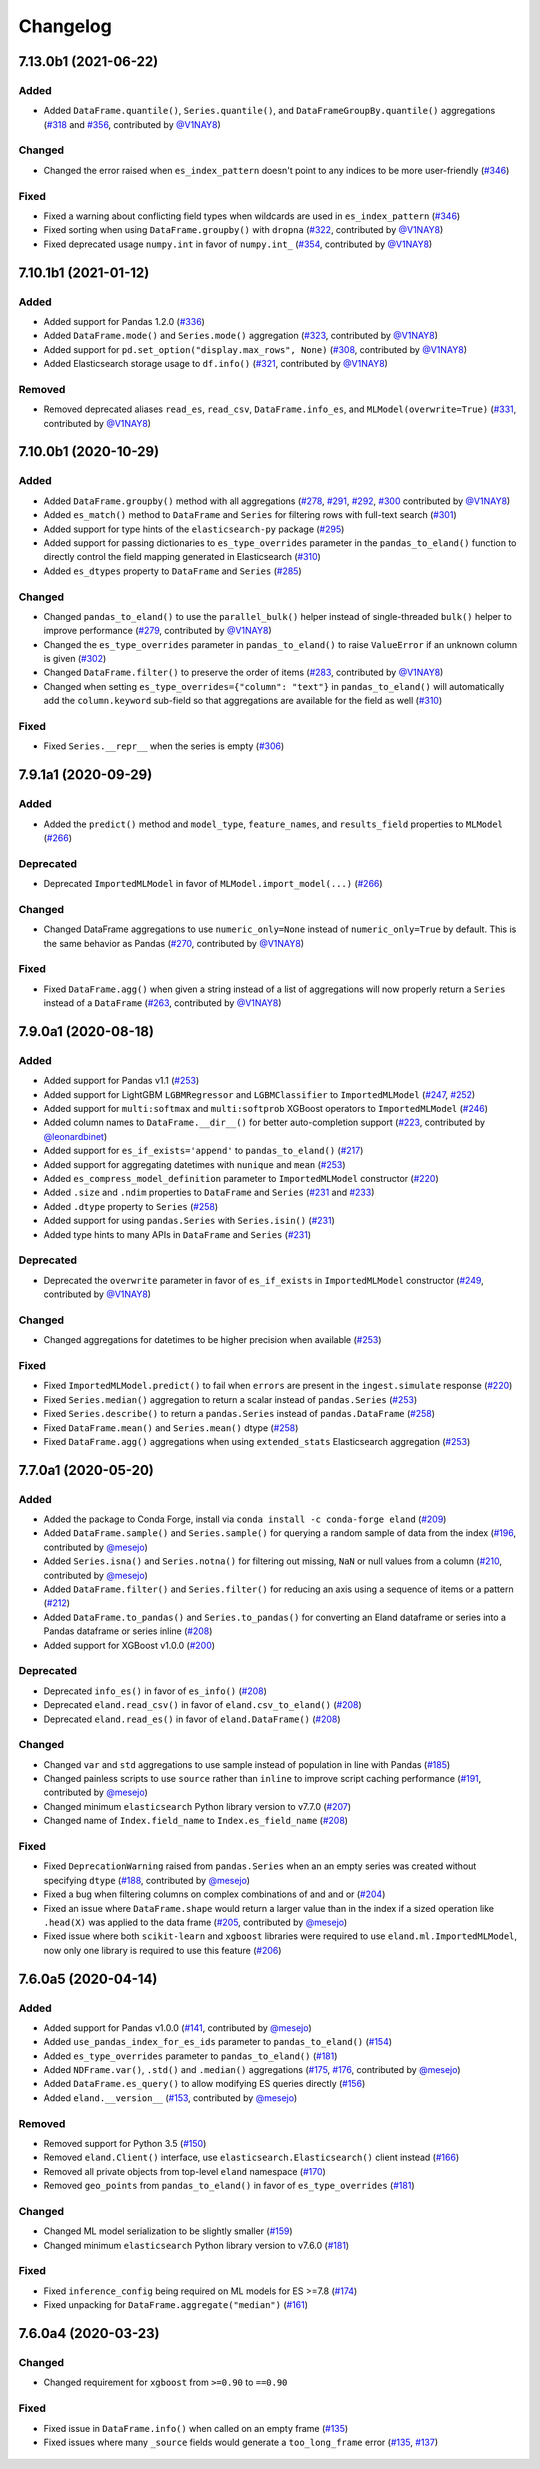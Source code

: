 =========
Changelog
=========

7.13.0b1 (2021-06-22)
---------------------

Added
^^^^^

* Added ``DataFrame.quantile()``, ``Series.quantile()``, and
  ``DataFrameGroupBy.quantile()`` aggregations (`#318`_ and `#356`_, contributed by `@V1NAY8`_)

Changed
^^^^^^^

* Changed the error raised when ``es_index_pattern`` doesn't point to any indices
  to be more user-friendly (`#346`_)

Fixed
^^^^^

* Fixed a warning about conflicting field types when wildcards are used
  in ``es_index_pattern`` (`#346`_)

* Fixed sorting when using ``DataFrame.groupby()`` with ``dropna``
  (`#322`_, contributed by `@V1NAY8`_)

* Fixed deprecated usage ``numpy.int`` in favor of ``numpy.int_`` (`#354`_, contributed by `@V1NAY8`_)

 .. _#318: https://github.com/elastic/eland/pull/318
 .. _#322: https://github.com/elastic/eland/pull/322
 .. _#346: https://github.com/elastic/eland/pull/346
 .. _#354: https://github.com/elastic/eland/pull/354
 .. _#356: https://github.com/elastic/eland/pull/356


7.10.1b1 (2021-01-12)
---------------------

Added
^^^^^

* Added support for Pandas 1.2.0 (`#336`_)

* Added ``DataFrame.mode()`` and ``Series.mode()`` aggregation (`#323`_, contributed by `@V1NAY8`_)

* Added support for ``pd.set_option("display.max_rows", None)``
  (`#308`_, contributed by `@V1NAY8`_)

* Added Elasticsearch storage usage to ``df.info()`` (`#321`_, contributed by `@V1NAY8`_)

Removed
^^^^^^^

* Removed deprecated aliases ``read_es``, ``read_csv``, ``DataFrame.info_es``,
  and ``MLModel(overwrite=True)`` (`#331`_, contributed by `@V1NAY8`_)

 .. _#336: https://github.com/elastic/eland/pull/336
 .. _#331: https://github.com/elastic/eland/pull/331
 .. _#323: https://github.com/elastic/eland/pull/323
 .. _#321: https://github.com/elastic/eland/pull/321
 .. _#308: https://github.com/elastic/eland/pull/308


7.10.0b1 (2020-10-29)
---------------------

Added
^^^^^

* Added ``DataFrame.groupby()`` method with all aggregations
  (`#278`_, `#291`_, `#292`_, `#300`_ contributed by `@V1NAY8`_)

* Added ``es_match()`` method to ``DataFrame`` and ``Series`` for
  filtering rows with full-text search (`#301`_)

* Added support for type hints of the ``elasticsearch-py`` package (`#295`_)

* Added support for passing dictionaries to ``es_type_overrides`` parameter
  in the ``pandas_to_eland()`` function to directly control the field mapping
  generated in Elasticsearch (`#310`_)

* Added ``es_dtypes`` property to ``DataFrame`` and ``Series`` (`#285`_) 

Changed
^^^^^^^

* Changed ``pandas_to_eland()`` to use the ``parallel_bulk()``
  helper instead of single-threaded ``bulk()`` helper to improve
  performance (`#279`_, contributed by `@V1NAY8`_)

* Changed the ``es_type_overrides`` parameter in ``pandas_to_eland()``
  to raise ``ValueError`` if an unknown column is given (`#302`_)

* Changed ``DataFrame.filter()`` to preserve the order of items
  (`#283`_, contributed by `@V1NAY8`_)

* Changed when setting ``es_type_overrides={"column": "text"}`` in
  ``pandas_to_eland()`` will automatically add the ``column.keyword``
  sub-field so that aggregations are available for the field as well (`#310`_)

Fixed
^^^^^

* Fixed ``Series.__repr__`` when the series is empty (`#306`_)

 .. _#278: https://github.com/elastic/eland/pull/278
 .. _#279: https://github.com/elastic/eland/pull/279
 .. _#283: https://github.com/elastic/eland/pull/283
 .. _#285: https://github.com/elastic/eland/pull/285
 .. _#291: https://github.com/elastic/eland/pull/291
 .. _#292: https://github.com/elastic/eland/pull/292
 .. _#295: https://github.com/elastic/eland/pull/295
 .. _#300: https://github.com/elastic/eland/pull/300
 .. _#301: https://github.com/elastic/eland/pull/301
 .. _#302: https://github.com/elastic/eland/pull/302
 .. _#306: https://github.com/elastic/eland/pull/306
 .. _#310: https://github.com/elastic/eland/pull/310


7.9.1a1 (2020-09-29)
--------------------

Added
^^^^^

* Added the ``predict()`` method and ``model_type``,
  ``feature_names``, and ``results_field`` properties
  to ``MLModel``  (`#266`_)


Deprecated
^^^^^^^^^^

* Deprecated ``ImportedMLModel`` in favor of
  ``MLModel.import_model(...)`` (`#266`_)


Changed
^^^^^^^

* Changed DataFrame aggregations to use ``numeric_only=None``
  instead of ``numeric_only=True`` by default. This is the same
  behavior as Pandas (`#270`_, contributed by `@V1NAY8`_)

Fixed
^^^^^

* Fixed ``DataFrame.agg()`` when given a string instead of a list of
  aggregations will now properly return a ``Series`` instead of
  a ``DataFrame`` (`#263`_, contributed by `@V1NAY8`_)


 .. _#263: https://github.com/elastic/eland/pull/263
 .. _#266: https://github.com/elastic/eland/pull/266
 .. _#270: https://github.com/elastic/eland/pull/270


7.9.0a1 (2020-08-18)
--------------------

Added
^^^^^

* Added support for Pandas v1.1 (`#253`_)
* Added support for LightGBM ``LGBMRegressor`` and ``LGBMClassifier`` to ``ImportedMLModel`` (`#247`_, `#252`_)
* Added support for ``multi:softmax`` and ``multi:softprob`` XGBoost operators to ``ImportedMLModel`` (`#246`_)
* Added column names to ``DataFrame.__dir__()`` for better auto-completion support (`#223`_, contributed by `@leonardbinet`_)
* Added support for ``es_if_exists='append'`` to ``pandas_to_eland()`` (`#217`_)
* Added support for aggregating datetimes with ``nunique`` and ``mean`` (`#253`_)
* Added ``es_compress_model_definition`` parameter to ``ImportedMLModel`` constructor (`#220`_)
* Added ``.size`` and ``.ndim`` properties to ``DataFrame`` and ``Series`` (`#231`_ and `#233`_)
* Added ``.dtype`` property to ``Series`` (`#258`_)
* Added support for using ``pandas.Series`` with ``Series.isin()`` (`#231`_)
* Added type hints to many APIs in ``DataFrame`` and ``Series`` (`#231`_)

Deprecated
^^^^^^^^^^

* Deprecated  the ``overwrite`` parameter in favor of ``es_if_exists`` in ``ImportedMLModel`` constructor (`#249`_, contributed by `@V1NAY8`_)

Changed
^^^^^^^

* Changed aggregations for datetimes to be higher precision when available (`#253`_)

Fixed
^^^^^

* Fixed ``ImportedMLModel.predict()`` to fail when ``errors`` are present in the ``ingest.simulate`` response (`#220`_)
* Fixed ``Series.median()`` aggregation to return a scalar instead of ``pandas.Series`` (`#253`_)
* Fixed ``Series.describe()`` to return a ``pandas.Series`` instead of ``pandas.DataFrame`` (`#258`_)
* Fixed ``DataFrame.mean()`` and ``Series.mean()`` dtype (`#258`_)
* Fixed ``DataFrame.agg()`` aggregations when using ``extended_stats`` Elasticsearch aggregation (`#253`_)

 .. _@leonardbinet: https://github.com/leonardbinet
 .. _@V1NAY8: https://github.com/V1NAY8
 .. _#217: https://github.com/elastic/eland/pull/217
 .. _#220: https://github.com/elastic/eland/pull/220
 .. _#223: https://github.com/elastic/eland/pull/223
 .. _#231: https://github.com/elastic/eland/pull/231
 .. _#233: https://github.com/elastic/eland/pull/233
 .. _#246: https://github.com/elastic/eland/pull/246
 .. _#247: https://github.com/elastic/eland/pull/247
 .. _#249: https://github.com/elastic/eland/pull/249
 .. _#252: https://github.com/elastic/eland/pull/252
 .. _#253: https://github.com/elastic/eland/pull/253
 .. _#258: https://github.com/elastic/eland/pull/258


7.7.0a1 (2020-05-20)
--------------------

Added
^^^^^

* Added the package to Conda Forge, install via
  ``conda install -c conda-forge eland`` (`#209`_)
* Added ``DataFrame.sample()`` and ``Series.sample()`` for querying
  a random sample of data from the index (`#196`_, contributed by `@mesejo`_)
* Added ``Series.isna()`` and ``Series.notna()`` for filtering out
  missing, ``NaN`` or null values from a column (`#210`_, contributed by `@mesejo`_)
* Added ``DataFrame.filter()`` and ``Series.filter()`` for reducing an axis
  using a sequence of items or a pattern (`#212`_)
* Added ``DataFrame.to_pandas()`` and ``Series.to_pandas()`` for converting
  an Eland dataframe or series into a Pandas dataframe or series inline (`#208`_)
* Added support for XGBoost v1.0.0 (`#200`_)

Deprecated
^^^^^^^^^^

* Deprecated ``info_es()`` in favor of ``es_info()`` (`#208`_)
* Deprecated ``eland.read_csv()`` in favor of ``eland.csv_to_eland()`` (`#208`_)
* Deprecated ``eland.read_es()`` in favor of ``eland.DataFrame()`` (`#208`_)

Changed
^^^^^^^

* Changed ``var`` and ``std`` aggregations to use sample instead of
  population in line with Pandas (`#185`_)
* Changed painless scripts to use ``source`` rather than ``inline`` to improve
  script caching performance (`#191`_, contributed by `@mesejo`_)
* Changed minimum ``elasticsearch`` Python library version to v7.7.0 (`#207`_)
* Changed name of ``Index.field_name`` to ``Index.es_field_name`` (`#208`_)

Fixed
^^^^^

* Fixed ``DeprecationWarning`` raised from ``pandas.Series`` when an
  an empty series was created without specifying ``dtype`` (`#188`_, contributed by `@mesejo`_)
* Fixed a bug when filtering columns on complex combinations of and and or (`#204`_)
* Fixed an issue where ``DataFrame.shape`` would return a larger value than
  in the index if a sized operation like ``.head(X)`` was applied to the data
  frame (`#205`_, contributed by `@mesejo`_)
* Fixed issue where both ``scikit-learn`` and ``xgboost`` libraries were
  required to use ``eland.ml.ImportedMLModel``, now only one library is
  required to use this feature (`#206`_)

 .. _#200: https://github.com/elastic/eland/pull/200
 .. _#201: https://github.com/elastic/eland/pull/201
 .. _#204: https://github.com/elastic/eland/pull/204
 .. _#205: https://github.com/elastic/eland/pull/205
 .. _#206: https://github.com/elastic/eland/pull/206
 .. _#207: https://github.com/elastic/eland/pull/207
 .. _#191: https://github.com/elastic/eland/pull/191
 .. _#210: https://github.com/elastic/eland/pull/210
 .. _#185: https://github.com/elastic/eland/pull/185
 .. _#188: https://github.com/elastic/eland/pull/188
 .. _#196: https://github.com/elastic/eland/pull/196
 .. _#208: https://github.com/elastic/eland/pull/208
 .. _#209: https://github.com/elastic/eland/pull/209
 .. _#212: https://github.com/elastic/eland/pull/212

7.6.0a5 (2020-04-14)
--------------------

Added
^^^^^

* Added support for Pandas v1.0.0 (`#141`_, contributed by `@mesejo`_)
* Added ``use_pandas_index_for_es_ids`` parameter to ``pandas_to_eland()`` (`#154`_)
* Added ``es_type_overrides`` parameter to ``pandas_to_eland()`` (`#181`_)
* Added ``NDFrame.var()``, ``.std()`` and ``.median()`` aggregations (`#175`_, `#176`_, contributed by `@mesejo`_)
* Added ``DataFrame.es_query()`` to allow modifying ES queries directly (`#156`_)
* Added ``eland.__version__`` (`#153`_, contributed by `@mesejo`_)

Removed
^^^^^^^

* Removed support for Python 3.5 (`#150`_)
* Removed ``eland.Client()`` interface, use
  ``elasticsearch.Elasticsearch()`` client instead (`#166`_)
* Removed all private objects from top-level ``eland`` namespace (`#170`_)
* Removed ``geo_points`` from ``pandas_to_eland()`` in favor of ``es_type_overrides`` (`#181`_)

Changed
^^^^^^^

* Changed ML model serialization to be slightly smaller (`#159`_)
* Changed minimum ``elasticsearch`` Python library version to v7.6.0 (`#181`_)

Fixed
^^^^^

* Fixed ``inference_config`` being required on ML models for ES >=7.8 (`#174`_)
* Fixed unpacking for ``DataFrame.aggregate("median")`` (`#161`_)

 .. _@mesejo: https://github.com/mesejo
 .. _#141: https://github.com/elastic/eland/pull/141
 .. _#150: https://github.com/elastic/eland/pull/150
 .. _#153: https://github.com/elastic/eland/pull/153
 .. _#154: https://github.com/elastic/eland/pull/154
 .. _#156: https://github.com/elastic/eland/pull/156
 .. _#159: https://github.com/elastic/eland/pull/159
 .. _#161: https://github.com/elastic/eland/pull/161
 .. _#166: https://github.com/elastic/eland/pull/166
 .. _#170: https://github.com/elastic/eland/pull/170
 .. _#174: https://github.com/elastic/eland/pull/174
 .. _#175: https://github.com/elastic/eland/pull/175
 .. _#176: https://github.com/elastic/eland/pull/176
 .. _#181: https://github.com/elastic/eland/pull/181

7.6.0a4 (2020-03-23)
--------------------

Changed
^^^^^^^

* Changed requirement for ``xgboost`` from ``>=0.90`` to ``==0.90``

Fixed
^^^^^

* Fixed issue in ``DataFrame.info()`` when called on an empty frame (`#135`_)
* Fixed issues where many ``_source`` fields would generate
  a ``too_long_frame`` error (`#135`_, `#137`_)

 .. _#135: https://github.com/elastic/eland/pull/135
 .. _#137: https://github.com/elastic/eland/pull/137

